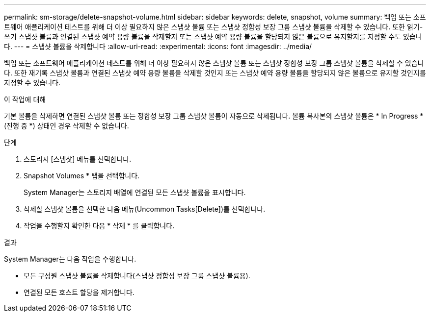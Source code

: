 ---
permalink: sm-storage/delete-snapshot-volume.html 
sidebar: sidebar 
keywords: delete, snapshot, volume 
summary: 백업 또는 소프트웨어 애플리케이션 테스트를 위해 더 이상 필요하지 않은 스냅샷 볼륨 또는 스냅샷 정합성 보장 그룹 스냅샷 볼륨을 삭제할 수 있습니다. 또한 읽기-쓰기 스냅샷 볼륨과 연결된 스냅샷 예약 용량 볼륨을 삭제할지 또는 스냅샷 예약 용량 볼륨을 할당되지 않은 볼륨으로 유지할지를 지정할 수도 있습니다. 
---
= 스냅샷 볼륨을 삭제합니다
:allow-uri-read: 
:experimental: 
:icons: font
:imagesdir: ../media/


[role="lead"]
백업 또는 소프트웨어 애플리케이션 테스트를 위해 더 이상 필요하지 않은 스냅샷 볼륨 또는 스냅샷 정합성 보장 그룹 스냅샷 볼륨을 삭제할 수 있습니다. 또한 재기록 스냅샷 볼륨과 연결된 스냅샷 예약 용량 볼륨을 삭제할 것인지 또는 스냅샷 예약 용량 볼륨을 할당되지 않은 볼륨으로 유지할 것인지를 지정할 수 있습니다.

.이 작업에 대해
기본 볼륨을 삭제하면 연결된 스냅샷 볼륨 또는 정합성 보장 그룹 스냅샷 볼륨이 자동으로 삭제됩니다. 볼륨 복사본의 스냅샷 볼륨은 * In Progress *(진행 중 *) 상태인 경우 삭제할 수 없습니다.

.단계
. 스토리지 [스냅샷] 메뉴를 선택합니다.
. Snapshot Volumes * 탭을 선택합니다.
+
System Manager는 스토리지 배열에 연결된 모든 스냅샷 볼륨을 표시합니다.

. 삭제할 스냅샷 볼륨을 선택한 다음 메뉴(Uncommon Tasks[Delete])를 선택합니다.
. 작업을 수행할지 확인한 다음 * 삭제 * 를 클릭합니다.


.결과
System Manager는 다음 작업을 수행합니다.

* 모든 구성원 스냅샷 볼륨을 삭제합니다(스냅샷 정합성 보장 그룹 스냅샷 볼륨용).
* 연결된 모든 호스트 할당을 제거합니다.

